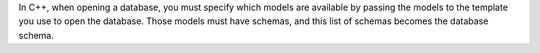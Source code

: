 In C++, when opening a database, you must specify which models are available by 
passing the models to the template you use to open the database. Those 
models must have schemas, and this list of schemas becomes the database schema.
